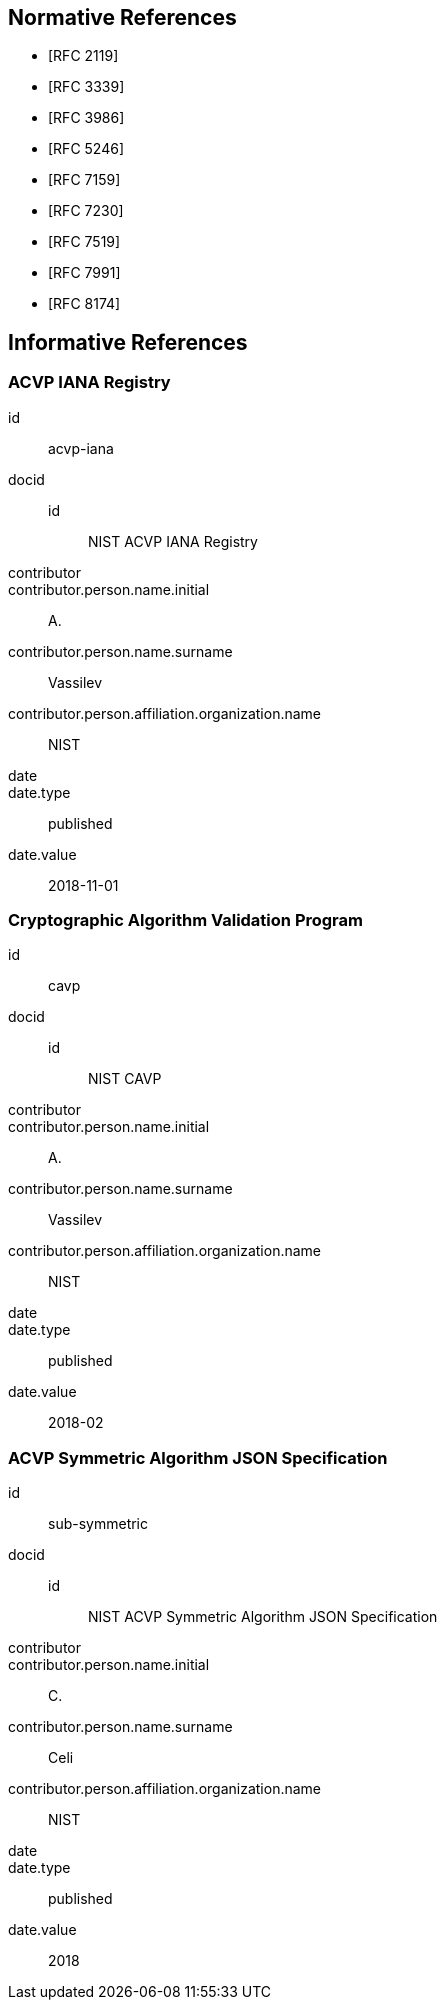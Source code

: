 
[bibliography]
== Normative References

* [[[RFC2119,RFC 2119]]]
* [[[RFC3339,RFC 3339]]]
* [[[RFC3986,RFC 3986]]]
* [[[RFC5246,RFC 5246]]]
* [[[RFC7159,RFC 7159]]]
* [[[RFC7230,RFC 7230]]]
* [[[RFC7519,RFC 7519]]]
* [[[RFC7991,RFC 7991]]]
* [[[RFC8174,RFC 8174]]]

[bibliography]
== Informative References

[%bibitem]
=== ACVP IANA Registry
id:: acvp-iana
docid::
  id::: NIST ACVP IANA Registry
contributor::
contributor.person.name.initial:: A.
contributor.person.name.surname:: Vassilev
contributor.person.affiliation.organization.name:: NIST
date::
date.type:: published
date.value:: 2018-11-01

[%bibitem]
=== Cryptographic Algorithm Validation Program
id:: cavp
docid::
  id::: NIST CAVP
contributor::
contributor.person.name.initial:: A.
contributor.person.name.surname:: Vassilev
contributor.person.affiliation.organization.name:: NIST
date::
date.type:: published
date.value:: 2018-02

[%bibitem]
=== ACVP Symmetric Algorithm JSON Specification
id:: sub-symmetric
docid::
  id::: NIST ACVP Symmetric Algorithm JSON Specification
contributor::
contributor.person.name.initial:: C.
contributor.person.name.surname:: Celi
contributor.person.affiliation.organization.name:: NIST
date::
date.type:: published
date.value:: 2018
